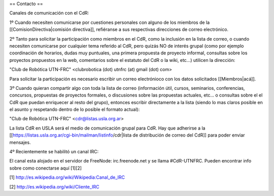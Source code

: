 == Contacto ==

Canales de comunicación con el CdR:

1º Cuando necesiten comunicarse por cuestiones personales con alguno de los miembros de la [[ComisionDirectiva|comisión directiva]], refiéranse a sus respectivas direcciones de correo electrónico.

2º Tanto para solicitar la participación como miembros en el CdR, como la inclusión en la lista de correo, o cuando necesiten comunicarse por cualquier tema referido al CdR, pero quizás NO de interés grupal (como por ejemplo coordinación de horarios, dudas muy puntuales, una primera propuesta de proyecto informal, consultas sobre los proyectos propuestos en la web, comentarios sobre el estatuto del CdR o la wiki, etc...) utilicen la dirección:

"Club de Robótica UTN-FRC" <clubrobotica (dot) utnfrc (at) gmail (dot) com>

Para solicitar la participación es necesario escribir un correo electrónioco con los datos solicitados [[Miembros|acá]].

3º Cuando quieran compartir algo con toda la lista de correo (información útil, cursos, seminarios, conferencias, concursos, propuestas de proyectos formales, o discusiones sobre las propuestas actuales, etc... o consultas sobre el el CdR que puedan enriquecer al resto del grupo), entonces escribir directamente a la lista (siendo lo mas claros posible en el asunto y respetando dentro de lo posible el formato actual):

"Club de Robótica UTN-FRC" <cdr@listas.usla.org.ar>

La lista CdR en USLA será el medio de comunicación grupal para CdR. Hay que adherirse a la [[https://listas.usla.org.ar/cgi-bin/mailman/listinfo/cdr|lista de distribución de correo del CdR]] para poder enviar mensajes.

4º Recientemente se habilitó un canal IRC:

El canal esta alojado en el servidor de FreeNode: irc.freenode.net y se llama #CdR-UTNFRC. Pueden encontrar info sobre como conectarse aquí [1][2]

[1] http://es.wikipedia.org/wiki/Wikipedia:Canal_de_IRC

[2] http://es.wikipedia.org/wiki/Cliente_IRC
